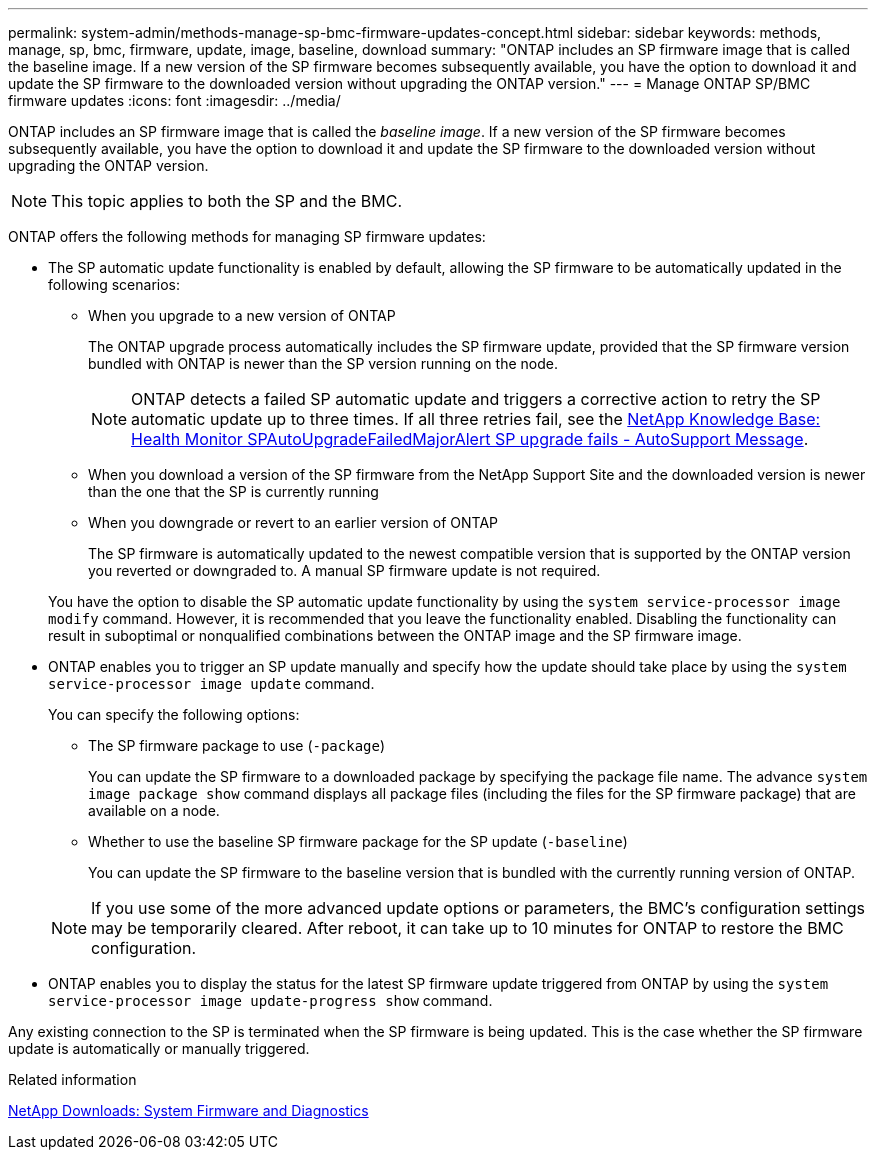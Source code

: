 ---
permalink: system-admin/methods-manage-sp-bmc-firmware-updates-concept.html
sidebar: sidebar
keywords: methods, manage, sp, bmc, firmware, update, image, baseline, download
summary: "ONTAP includes an SP firmware image that is called the baseline image. If a new version of the SP firmware becomes subsequently available, you have the option to download it and update the SP firmware to the downloaded version without upgrading the ONTAP version."
---
= Manage ONTAP SP/BMC firmware updates
:icons: font
:imagesdir: ../media/

[.lead]
ONTAP includes an SP firmware image that is called the _baseline image_. If a new version of the SP firmware becomes subsequently available, you have the option to download it and update the SP firmware to the downloaded version without upgrading the ONTAP version.

[NOTE]
====
This topic applies to both the SP and the BMC.
====

ONTAP offers the following methods for managing SP firmware updates:

* The SP automatic update functionality is enabled by default, allowing the SP firmware to be automatically updated in the following scenarios:
 ** When you upgrade to a new version of ONTAP
+
The ONTAP upgrade process automatically includes the SP firmware update, provided that the SP firmware version bundled with ONTAP is newer than the SP version running on the node.
+
[NOTE]
====
ONTAP detects a failed SP automatic update and triggers a corrective action to retry the SP automatic update up to three times. If all three retries fail, see the link:https://kb.netapp.com/Advice_and_Troubleshooting/Data_Storage_Software/ONTAP_OS/Health_Monitor_SPAutoUpgradeFailedMajorAlert__SP_upgrade_fails_-_AutoSupport_Message[NetApp Knowledge Base: Health Monitor SPAutoUpgradeFailedMajorAlert SP upgrade fails - AutoSupport Message^].
====

 ** When you download a version of the SP firmware from the NetApp Support Site and the downloaded version is newer than the one that the SP is currently running
 ** When you downgrade or revert to an earlier version of ONTAP
+
The SP firmware is automatically updated to the newest compatible version that is supported by the ONTAP version you reverted or downgraded to. A manual SP firmware update is not required.

+
You have the option to disable the SP automatic update functionality by using the `system service-processor image modify` command. However, it is recommended that you leave the functionality enabled. Disabling the functionality can result in suboptimal or nonqualified combinations between the ONTAP image and the SP firmware image.
* ONTAP enables you to trigger an SP update manually and specify how the update should take place by using the `system service-processor image update` command.
+
You can specify the following options:

 ** The SP firmware package to use (`-package`)
+
You can update the SP firmware to a downloaded package by specifying the package file name. The advance `system image package show` command displays all package files (including the files for the SP firmware package) that are available on a node.

 ** Whether to use the baseline SP firmware package for the SP update (`-baseline`)
+
You can update the SP firmware to the baseline version that is bundled with the currently running version of ONTAP.

+
[NOTE]
====
If you use some of the more advanced update options or parameters, the BMC's configuration settings may be temporarily cleared. After reboot, it can take up to 10 minutes for ONTAP to restore the BMC configuration.
====

* ONTAP enables you to display the status for the latest SP firmware update triggered from ONTAP by using the `system service-processor image update-progress show` command.

Any existing connection to the SP is terminated when the SP firmware is being updated. This is the case whether the SP firmware update is automatically or manually triggered.

.Related information

https://mysupport.netapp.com/site/downloads/firmware/system-firmware-diagnostics[NetApp Downloads: System Firmware and Diagnostics^]

// 2022-08-03, Jira 1256
